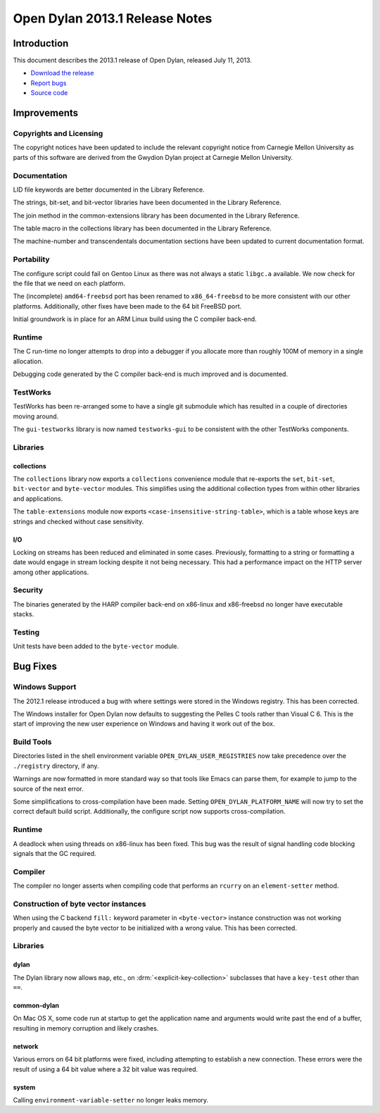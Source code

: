 *******************************
Open Dylan 2013.1 Release Notes
*******************************

Introduction
============

This document describes the 2013.1 release of Open Dylan, released
July 11, 2013.

* `Download the release <http://opendylan.org/download/index.html>`_
* `Report bugs <https://github.com/dylan-lang/opendylan/issues>`_
* `Source code <https://github.com/dylan-lang/opendylan/tree/v2013.1>`_

Improvements
============

Copyrights and Licensing
------------------------

The copyright notices have been updated to include the relevant
copyright notice from Carnegie Mellon University as parts of this
software are derived from the Gwydion Dylan project at Carnegie
Mellon University.

Documentation
-------------

LID file keywords are better documented in the Library Reference.

The strings, bit-set, and bit-vector libraries have been documented in
the Library Reference.

The join method in the common-extensions library has been documented in the
Library Reference.

The table macro in the collections library has been documented in the Library
Reference.

The machine-number and transcendentals documentation sections have been
updated to current documentation format.

Portability
-----------

The configure script could fail on Gentoo Linux as there was not always
a static ``libgc.a`` available. We now check for the file that we need
on each platform.

The (incomplete) ``amd64-freebsd`` port has been renamed to ``x86_64-freebsd``
to be more consistent with our other platforms. Additionally, other fixes
have been made to the 64 bit FreeBSD port.

Initial groundwork is in place for an ARM Linux build using the C
compiler back-end.

Runtime
-------

The C run-time no longer attempts to drop into a debugger if you allocate
more than roughly 100M of memory in a single allocation.

Debugging code generated by the C compiler back-end is much improved
and is documented.

TestWorks
---------

TestWorks has been re-arranged some to have a single git submodule which
has resulted in a couple of directories moving around.

The ``gui-testworks`` library is now named ``testworks-gui`` to be consistent
with the other TestWorks components.

Libraries
---------

collections
^^^^^^^^^^^

The ``collections`` library now exports a ``collections`` convenience
module that re-exports the ``set``, ``bit-set``, ``bit-vector`` and
``byte-vector`` modules. This simplifies using the additional collection
types from within other libraries and applications.

The ``table-extensions`` module now exports ``<case-insensitive-string-table>``,
which is a table whose keys are strings and checked without case sensitivity.

I/O
^^^

Locking on streams has been reduced and eliminated in some cases. Previously,
formatting to a string or formatting a date would engage in stream locking
despite it not being necessary. This had a performance impact on the HTTP
server among other applications.

Security
--------

The binaries generated by the HARP compiler back-end on x86-linux and
x86-freebsd no longer have executable stacks.

Testing
-------

Unit tests have been added to the ``byte-vector`` module.

Bug Fixes
=========

Windows Support
---------------

The 2012.1 release introduced a bug with where settings were
stored in the Windows registry. This has been corrected.

The Windows installer for Open Dylan now defaults to suggesting the
Pelles C tools rather than Visual C 6. This is the start of improving
the new user experience on Windows and having it work out of the
box.

Build Tools
-----------

Directories listed in the shell environment variable
``OPEN_DYLAN_USER_REGISTRIES`` now take precedence over the
``./registry`` directory, if any.

Warnings are now formatted in more standard way so that tools like
Emacs can parse them, for example to jump to the source of the next
error.

Some simplifications to cross-compilation have been made. Setting
``OPEN_DYLAN_PLATFORM_NAME`` will now try to set the correct
default build script. Additionally, the configure script now
supports cross-compilation.

Runtime
-------

A deadlock when using threads on x86-linux has been fixed. This bug
was the result of signal handling code blocking signals that the
GC required.

Compiler
--------

The compiler no longer asserts when compiling code that performs an
``rcurry`` on an ``element-setter`` method.


Construction of byte vector instances
-------------------------------------

When using the C backend ``fill:`` keyword parameter in ``<byte-vector>``
instance construction was not working properly and caused the byte vector to
be initialized with a wrong value. This has been corrected.

Libraries
---------

dylan
^^^^^

The Dylan library now allows ``map``, etc., on :drm:`<explicit-key-collection>`
subclasses that have a ``key-test`` other than ``==``.

common-dylan
^^^^^^^^^^^^

On Mac OS X, some code run at startup to get the application name and
arguments would write past the end of a buffer, resulting in memory
corruption and likely crashes.

network
^^^^^^^

Various errors on 64 bit platforms were fixed, including attempting
to establish a new connection. These errors were the result of using
a 64 bit value where a 32 bit value was required.

system
^^^^^^

Calling ``environment-variable-setter`` no longer leaks memory.
